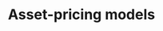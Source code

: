 :PROPERTIES:
:ID:       1a81aea9-3f06-4877-904e-5aa5ea051512
:END:
#+title: Asset-pricing models

#+HUGO_AUTO_SET_LASTMOD: t
#+hugo_base_dir: ~/BrainDump/

#+hugo_section: notes

#+HUGO_TAGS: placeholder

#+BIBLIOGRAPHY: ~/Org/zotero_refs.bib
#+OPTIONS: num:nil ^:{} toc:nil

